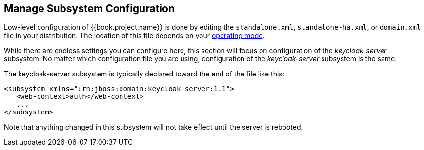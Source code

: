 [[_manage_config]]

== Manage Subsystem Configuration

Low-level configuration of {{book.project.name}} is done by editing the
 `standalone.xml`, `standalone-ha.xml`, or `domain.xml` file 
in your distribution.  The location of this file 
depends on your <<fake/../../operating-mode.adoc#_operating-mode, operating mode>>.

While there are endless settings you can configure here, this section will focus on 
configuration of the _keycloak-server_ subsystem.  No matter which configuration file
you are using, configuration of the _keycloak-server_ subsystem is the same.

The keycloak-server subsystem is typically declared toward the end of the file like this:
[source,xml]
----
<subsystem xmlns="urn:jboss:domain:keycloak-server:1.1">
   <web-context>auth</web-context>
   ...
</subsystem>
----

Note that anything changed in this subsystem will not take effect until the server is rebooted.